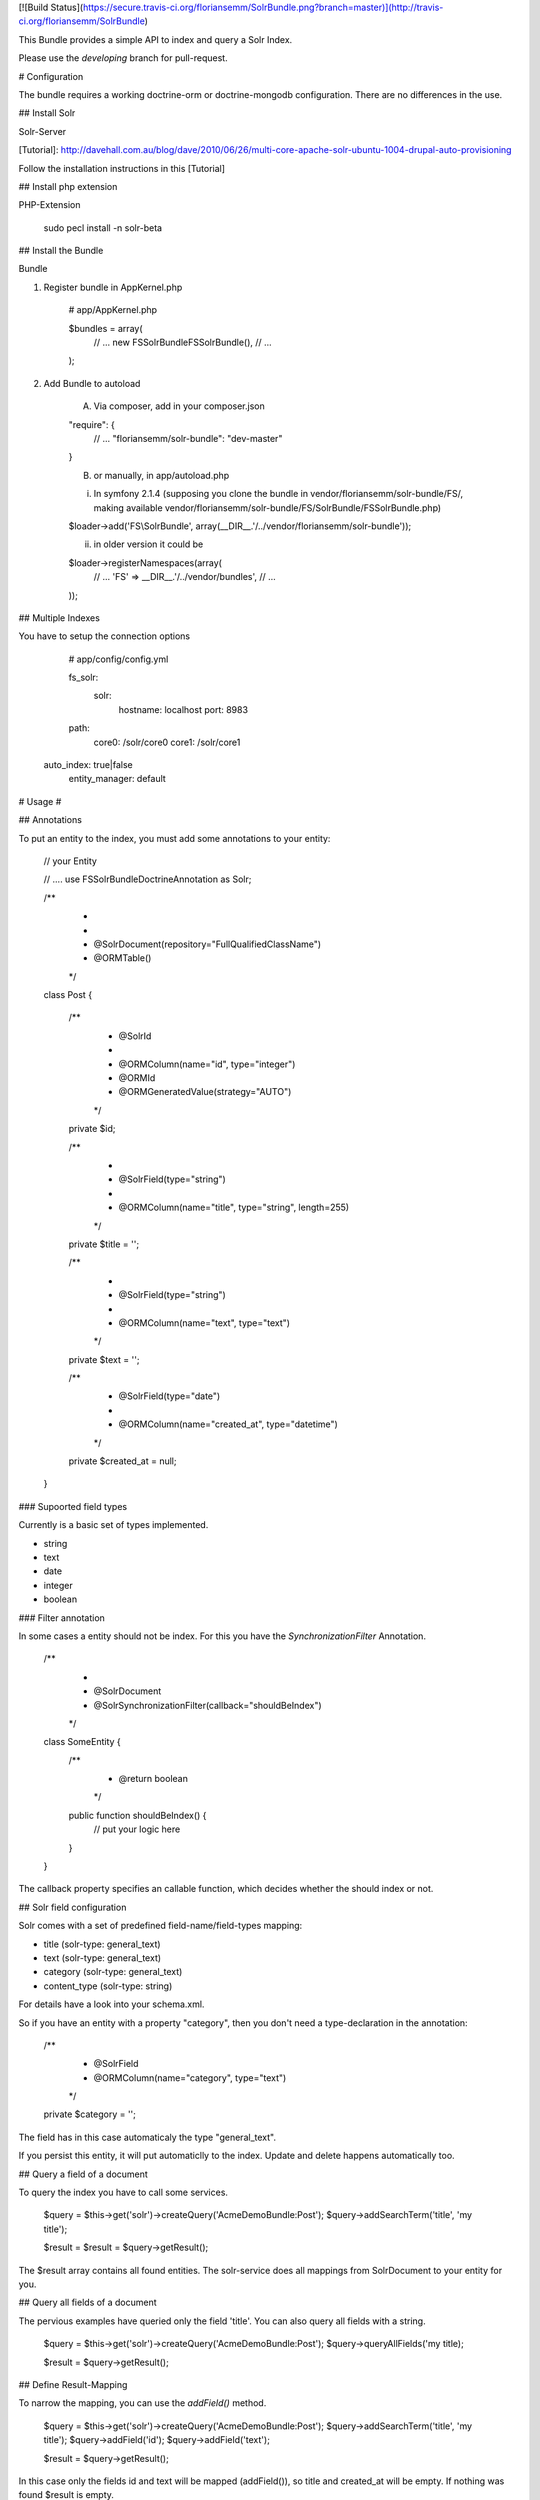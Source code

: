 [![Build Status](https://secure.travis-ci.org/floriansemm/SolrBundle.png?branch=master)](http://travis-ci.org/floriansemm/SolrBundle)

This Bundle provides a simple API to index and query a Solr Index. 

Please use the `developing` branch for pull-request.

# Configuration

The bundle requires a working doctrine-orm or doctrine-mongodb configuration. There are no differences in the use.

## Install Solr

Solr-Server

[Tutorial]: http://davehall.com.au/blog/dave/2010/06/26/multi-core-apache-solr-ubuntu-1004-drupal-auto-provisioning

Follow the installation instructions in this [Tutorial]

## Install php extension

PHP-Extension

		sudo pecl install -n solr-beta

## Install the Bundle

Bundle

1.  Register bundle in AppKernel.php

        # app/AppKernel.php

        $bundles = array(
            // ...
            new FS\SolrBundle\FSSolrBundle(),
            // ...
        );

2.  Add Bundle to autoload

	A. Via composer, add in your composer.json

        "require": {
            // ...  
            "floriansemm/solr-bundle": "dev-master"
        }
        
	B.  or manually, in app/autoload.php
	
	i. In symfony 2.1.4 (supposing you clone the bundle in vendor/floriansemm/solr-bundle/FS/, making available vendor/floriansemm/solr-bundle/FS/SolrBundle/FSSolrBundle.php)

        $loader->add('FS\\SolrBundle', array(__DIR__.'/../vendor/floriansemm/solr-bundle'));		

	ii. in older version it could be

        $loader->registerNamespaces(array(
            // ...
            'FS' => __DIR__.'/../vendor/bundles',
            // ...
        ));

## Multiple Indexes

You have to setup the connection options

		# app/config/config.yml
		
		fs_solr:
			solr:
				hostname: localhost
				port: 8983
                path:
                    core0: /solr/core0
                    core1: /solr/core1
            auto_index: true|false
			entity_manager: default 

# Usage #

## Annotations

To put an entity to the index, you must add some annotations to your entity:

		// your Entity

		// ....
		use FS\SolrBundle\Doctrine\Annotation as Solr;
		
		/**
		 * 
		 *
		 * @Solr\Document(repository="Full\Qualified\Class\Name")
		 * @ORM\Table()
		 */
		class Post
		{
			/**
			 * @Solr\Id
			 *
			 * @ORM\Column(name="id", type="integer")
			 * @ORM\Id
			 * @ORM\GeneratedValue(strategy="AUTO")
			 */
			private $id;

			/**
			 *
			 * @Solr\Field(type="string")
			 *
			 * @ORM\Column(name="title", type="string", length=255)
			 */
			private $title = '';

			/**
			 * 
			 * @Solr\Field(type="string")
			 *
			 * @ORM\Column(name="text", type="text")
			 */
			private $text = '';

			/**
			 * @Solr\Field(type="date")
			 *
			 * @ORM\Column(name="created_at", type="datetime")
			 */
			private $created_at = null;
		}

### Supoorted field types

Currently is a basic set of types implemented.

- string
- text
- date
- integer
- boolean

### Filter annotation

In some cases a entity should not be index. For this you have the `SynchronizationFilter` Annotation.


		/**
		 *
		 * @Solr\Document
		 * @Solr\SynchronizationFilter(callback="shouldBeIndex")
		 */
		class SomeEntity {
			/**
			 * @return boolean
			 */
			public function shouldBeIndex() {
				// put your logic here
			}
		}

The callback property specifies an callable function, which decides whether the should index or not. 	


## Solr field configuration

Solr comes with a set of predefined field-name/field-types mapping:

- title (solr-type: general_text)
- text (solr-type: general_text)
- category (solr-type: general_text)
- content_type (solr-type: string)

For details have a look into your schema.xml.

So if you have an entity with a property "category", then you don't need a type-declaration in the annotation:

			/**
			 * @Solr\Field
			 * @ORM\Column(name="category", type="text")
			 */
			private $category = '';

The field has in this case automaticaly the type "general_text".

If you persist this entity, it will put automaticlly to the index. Update and delete happens automatically too.

## Query a field of a document

To query the index you have to call some services.

		$query = $this->get('solr')->createQuery('AcmeDemoBundle:Post');
		$query->addSearchTerm('title', 'my title');
		
		$result = $result = $query->getResult();
		
The $result array contains all found entities. The solr-service does all mappings from SolrDocument
to your entity for you.

## Query all fields of a document

The pervious examples have queried only the field 'title'. You can also query all fields with a string.

    	$query = $this->get('solr')->createQuery('AcmeDemoBundle:Post');
    	$query->queryAllFields('my title);
    		
    	$result = $query->getResult();


## Define Result-Mapping

To narrow the mapping, you can use the `addField()` method.

		$query = $this->get('solr')->createQuery('AcmeDemoBundle:Post');
		$query->addSearchTerm('title', 'my title');
		$query->addField('id');
		$query->addField('text');
		
		$result = $query->getResult();

In this case only the fields id and text will be mapped (addField()), so title and created_at will be
empty. If nothing was found $result is empty.

## Index manually an entity

To index your entities manually, you can do it the following way:

		$this->get('solr')->addDocument($entity);
		$this->get('solr')->updateDocument($entity);
		$this->get('solr')->deleteDocument($entity);

`deleteDocument()` requires that the entity-id is set.

## Use document repositories

If you specify your own repository you must extend the `FS\SolrBundle\Repository\Repository` class. The useage is the same
like Doctrine-Repositories:

	$myRepository = $this->get('solr')->getRepository('AcmeDemoBundle:Post');
	$result = $myRepository->mySpecialFindMethod();
	
If you haven't declared a concrete repository in your entity and you calling `$this->get('solr')->getRepository('AcmeDemoBundle:Post')`, you will
get an instance of `FS\SolrBundle\Repository\Repository`.

## Use multiple cores

Solr supports multiple indexies. If you have different languages in your application, use can index your documents in different indexies.

The setup is easy:

Under the `path` option, you can specify your different indexies.


            path:
                    core0: /solr/core0
                    core1: /solr/core1

In this case the default core is `core0`. If you use multiple core, then the auto-index functionality should be disabled. In other case all document will index in one core. To disable use the flag `auto_index` in your config (default value is `true`). 

To index documents with the `addDocument` method requires a concrete core:

        $this->get('solr')->core('core0')->addDocument($document);


## Commands

There are comming two commands with this bundle:

* `solr:index:clear` - delete all documents in the index
* `solr:synchronize` - synchronize the db with the index

